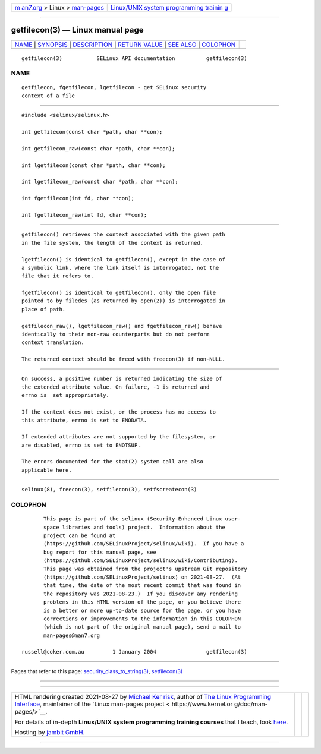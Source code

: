 .. container:: page-top

.. container:: nav-bar

   +----------------------------------+----------------------------------+
   | `m                               | `Linux/UNIX system programming   |
   | an7.org <../../../index.html>`__ | trainin                          |
   | > Linux >                        | g <http://man7.org/training/>`__ |
   | `man-pages <../index.html>`__    |                                  |
   +----------------------------------+----------------------------------+

--------------

getfilecon(3) — Linux manual page
=================================

+-----------------------------------+-----------------------------------+
| `NAME <#NAME>`__ \|               |                                   |
| `SYNOPSIS <#SYNOPSIS>`__ \|       |                                   |
| `DESCRIPTION <#DESCRIPTION>`__ \| |                                   |
| `RETURN VALUE <#RETURN_VALUE>`__  |                                   |
| \| `SEE ALSO <#SEE_ALSO>`__ \|    |                                   |
| `COLOPHON <#COLOPHON>`__          |                                   |
+-----------------------------------+-----------------------------------+
| .. container:: man-search-box     |                                   |
+-----------------------------------+-----------------------------------+

::

   getfilecon(3)           SELinux API documentation          getfilecon(3)

NAME
-------------------------------------------------

::

          getfilecon, fgetfilecon, lgetfilecon - get SELinux security
          context of a file


---------------------------------------------------------

::

          #include <selinux/selinux.h>

          int getfilecon(const char *path, char **con);

          int getfilecon_raw(const char *path, char **con);

          int lgetfilecon(const char *path, char **con);

          int lgetfilecon_raw(const char *path, char **con);

          int fgetfilecon(int fd, char **con);

          int fgetfilecon_raw(int fd, char **con);


---------------------------------------------------------------

::

          getfilecon() retrieves the context associated with the given path
          in the file system, the length of the context is returned.

          lgetfilecon() is identical to getfilecon(), except in the case of
          a symbolic link, where the link itself is interrogated, not the
          file that it refers to.

          fgetfilecon() is identical to getfilecon(), only the open file
          pointed to by filedes (as returned by open(2)) is interrogated in
          place of path.

          getfilecon_raw(), lgetfilecon_raw() and fgetfilecon_raw() behave
          identically to their non-raw counterparts but do not perform
          context translation.

          The returned context should be freed with freecon(3) if non-NULL.


-----------------------------------------------------------------

::

          On success, a positive number is returned indicating the size of
          the extended attribute value. On failure, -1 is returned and
          errno is  set appropriately.

          If the context does not exist, or the process has no access to
          this attribute, errno is set to ENODATA.

          If extended attributes are not supported by the filesystem, or
          are disabled, errno is set to ENOTSUP.

          The errors documented for the stat(2) system call are also
          applicable here.


---------------------------------------------------------

::

          selinux(8), freecon(3), setfilecon(3), setfscreatecon(3)

COLOPHON
---------------------------------------------------------

::

          This page is part of the selinux (Security-Enhanced Linux user-
          space libraries and tools) project.  Information about the
          project can be found at 
          ⟨https://github.com/SELinuxProject/selinux/wiki⟩.  If you have a
          bug report for this manual page, see
          ⟨https://github.com/SELinuxProject/selinux/wiki/Contributing⟩.
          This page was obtained from the project's upstream Git repository
          ⟨https://github.com/SELinuxProject/selinux⟩ on 2021-08-27.  (At
          that time, the date of the most recent commit that was found in
          the repository was 2021-08-23.)  If you discover any rendering
          problems in this HTML version of the page, or you believe there
          is a better or more up-to-date source for the page, or you have
          corrections or improvements to the information in this COLOPHON
          (which is not part of the original manual page), send a mail to
          man-pages@man7.org

   russell@coker.com.au         1 January 2004                getfilecon(3)

--------------

Pages that refer to this page:
`security_class_to_string(3) <../man3/security_class_to_string.3.html>`__, 
`setfilecon(3) <../man3/setfilecon.3.html>`__

--------------

--------------

.. container:: footer

   +-----------------------+-----------------------+-----------------------+
   | HTML rendering        |                       | |Cover of TLPI|       |
   | created 2021-08-27 by |                       |                       |
   | `Michael              |                       |                       |
   | Ker                   |                       |                       |
   | risk <https://man7.or |                       |                       |
   | g/mtk/index.html>`__, |                       |                       |
   | author of `The Linux  |                       |                       |
   | Programming           |                       |                       |
   | Interface <https:     |                       |                       |
   | //man7.org/tlpi/>`__, |                       |                       |
   | maintainer of the     |                       |                       |
   | `Linux man-pages      |                       |                       |
   | project <             |                       |                       |
   | https://www.kernel.or |                       |                       |
   | g/doc/man-pages/>`__. |                       |                       |
   |                       |                       |                       |
   | For details of        |                       |                       |
   | in-depth **Linux/UNIX |                       |                       |
   | system programming    |                       |                       |
   | training courses**    |                       |                       |
   | that I teach, look    |                       |                       |
   | `here <https://ma     |                       |                       |
   | n7.org/training/>`__. |                       |                       |
   |                       |                       |                       |
   | Hosting by `jambit    |                       |                       |
   | GmbH                  |                       |                       |
   | <https://www.jambit.c |                       |                       |
   | om/index_en.html>`__. |                       |                       |
   +-----------------------+-----------------------+-----------------------+

--------------

.. container:: statcounter

   |Web Analytics Made Easy - StatCounter|

.. |Cover of TLPI| image:: https://man7.org/tlpi/cover/TLPI-front-cover-vsmall.png
   :target: https://man7.org/tlpi/
.. |Web Analytics Made Easy - StatCounter| image:: https://c.statcounter.com/7422636/0/9b6714ff/1/
   :class: statcounter
   :target: https://statcounter.com/
